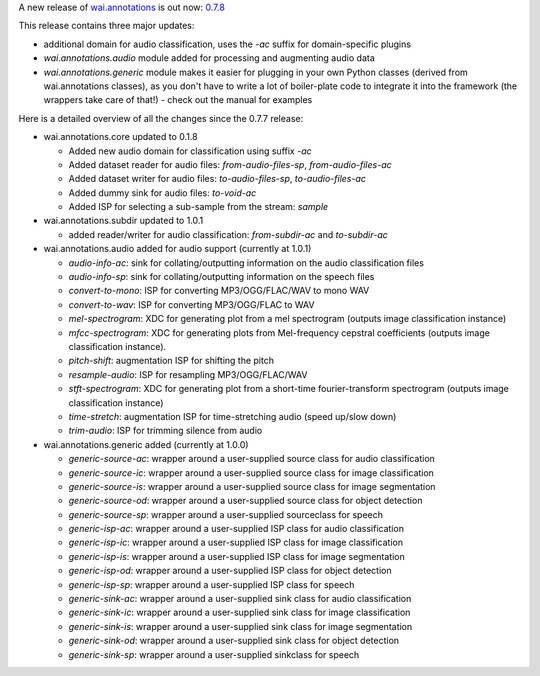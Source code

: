 .. title: wai.annotations release 0.7.8
.. slug: 2022-06-29-waiannotations-release-0-7.8
.. date: 2022-06-29 16:15:00 UTC+12:00
.. tags: release
.. category: data
.. link: 
.. description: 
.. type: text


A new release of `wai.annotations <https://github.com/waikato-ufdl/wai-annotations>`__ is out now: `0.7.8 <https://github.com/waikato-ufdl/wai-annotations/releases/tag/v0.7.8>`__

This release contains three major updates:

* additional domain for audio classification, uses the `-ac` suffix for domain-specific plugins
* `wai.annotations.audio` module added for processing and augmenting audio data
* `wai.annotations.generic` module makes it easier for plugging in your own Python classes (derived
  from wai.annotations classes), as you don't have to write a lot of boiler-plate code to integrate
  it into the framework (the wrappers take care of that!) - check out the manual for examples

Here is a detailed overview of all the changes since the 0.7.7 release:

* wai.annotations.core updated to 0.1.8

  * Added new audio domain for classification using suffix `-ac`
  * Added dataset reader for audio files: `from-audio-files-sp`, `from-audio-files-ac`
  * Added dataset writer for audio files: `to-audio-files-sp`, `to-audio-files-ac`
  * Added dummy sink for audio files: `to-void-ac`
  * Added ISP for selecting a sub-sample from the stream: `sample`

* wai.annotations.subdir updated to 1.0.1

  * added reader/writer for audio classification: `from-subdir-ac` and `to-subdir-ac`

* wai.annotations.audio added for audio support (currently at 1.0.1)

  * `audio-info-ac`: sink for collating/outputting information on the audio classification files
  * `audio-info-sp`: sink for collating/outputting information on the speech files
  * `convert-to-mono`: ISP for converting MP3/OGG/FLAC/WAV to mono WAV
  * `convert-to-wav`: ISP for converting MP3/OGG/FLAC to WAV
  * `mel-spectrogram`: XDC for generating plot from a mel spectrogram (outputs image classification instance)
  * `mfcc-spectrogram`: XDC for generating plots from Mel-frequency cepstral coefficients (outputs image classification instance).
  * `pitch-shift`: augmentation ISP for shifting the pitch
  * `resample-audio`: ISP for resampling MP3/OGG/FLAC/WAV
  * `stft-spectrogram`: XDC for generating plot from a short-time fourier-transform spectrogram (outputs image classification instance)
  * `time-stretch`: augmentation ISP for time-stretching audio (speed up/slow down)
  * `trim-audio`: ISP for trimming silence from audio

* wai.annotations.generic added (currently at 1.0.0)

  * `generic-source-ac`: wrapper around a user-supplied source class for audio classification
  * `generic-source-ic`: wrapper around a user-supplied source class for image classification
  * `generic-source-is`: wrapper around a user-supplied source class for image segmentation
  * `generic-source-od`: wrapper around a user-supplied source class for object detection
  * `generic-source-sp`: wrapper around a user-supplied sourceclass for speech
  * `generic-isp-ac`: wrapper around a user-supplied ISP class for audio classification
  * `generic-isp-ic`: wrapper around a user-supplied ISP class for image classification
  * `generic-isp-is`: wrapper around a user-supplied ISP class for image segmentation
  * `generic-isp-od`: wrapper around a user-supplied ISP class for object detection
  * `generic-isp-sp`: wrapper around a user-supplied ISP class for speech
  * `generic-sink-ac`: wrapper around a user-supplied sink class for audio classification
  * `generic-sink-ic`: wrapper around a user-supplied sink class for image classification
  * `generic-sink-is`: wrapper around a user-supplied sink class for image segmentation
  * `generic-sink-od`: wrapper around a user-supplied sink class for object detection
  * `generic-sink-sp`: wrapper around a user-supplied sinkclass for speech
